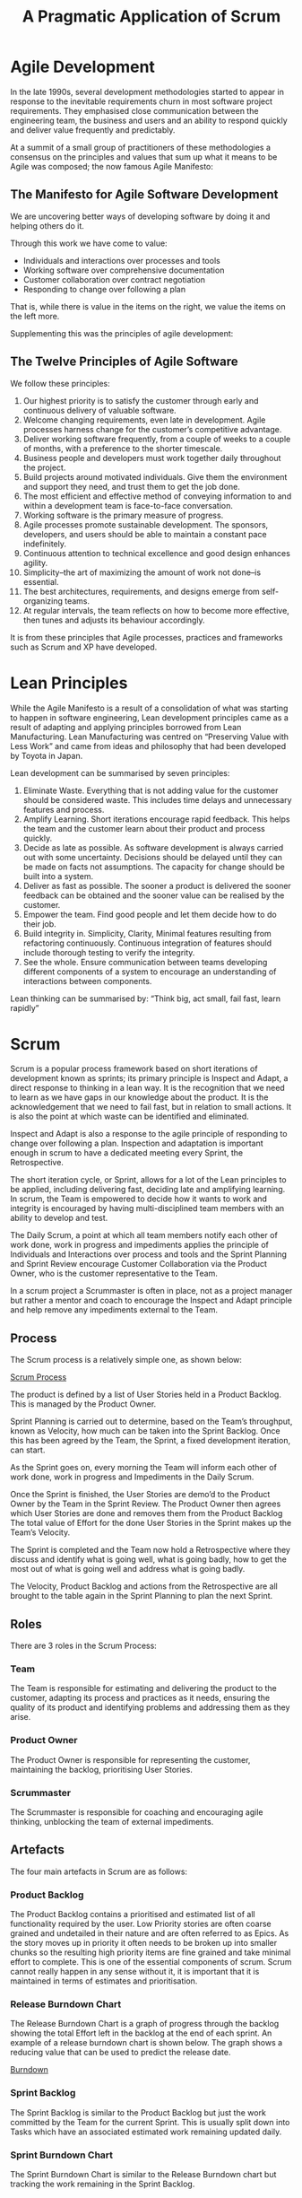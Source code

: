 #+TITLE: A Pragmatic Application of Scrum

* Agile Development

  In the late 1990s, several development methodologies started to
  appear in response to the inevitable requirements churn in most
  software project requirements. They emphasised close communication
  between the engineering team, the business and users and an ability
  to respond quickly and deliver value frequently and predictably.

  At a summit of a small group of practitioners of these methodologies
  a consensus on the principles and values that sum up what it means
  to be Agile was composed; the now famous Agile Manifesto:

** The Manifesto for Agile Software Development

   We are uncovering better ways of developing software by doing it
   and helping others do it.

   Through this work we have come to value:

   - Individuals and interactions over processes and tools
   - Working software over comprehensive documentation
   - Customer collaboration over contract negotiation
   - Responding to change over following a plan

   That is, while there is value in the items on the right, we value
   the items on the left more.

   Supplementing this was the principles of agile development:

** The Twelve Principles of Agile Software

   We follow these principles:

   1. Our highest priority is to satisfy the customer through early
      and continuous delivery of valuable software.
   2. Welcome changing requirements, even late in development. Agile
      processes harness change for the customer’s competitive
      advantage.
   3. Deliver working software frequently, from a couple of weeks to a
      couple of months, with a preference to the shorter timescale.
   4. Business people and developers must work together daily
      throughout the project.
   5. Build projects around motivated individuals. Give them the
      environment and support they need, and trust them to get the job
      done.
   6. The most efficient and effective method of conveying information
      to and within a development team is face-to-face conversation.
   7. Working software is the primary measure of progress.
   8. Agile processes promote sustainable development. The sponsors,
      developers, and users should be able to maintain a constant pace
      indefinitely.
   9. Continuous attention to technical excellence and good design
      enhances agility.
   10. Simplicity–the art of maximizing the amount of work not done–is
       essential.
   11. The best architectures, requirements, and designs emerge from
       self-organizing teams.
   12. At regular intervals, the team reflects on how to become more
       effective, then tunes and adjusts its behaviour accordingly.

   It is from these principles that Agile processes, practices and
   frameworks such as Scrum and XP have developed.

* Lean Principles

  While the Agile Manifesto is a result of a consolidation of what was
  starting to happen in software engineering, Lean development
  principles came as a result of adapting and applying principles
  borrowed from Lean Manufacturing. Lean Manufacturing was centred on
  “Preserving Value with Less Work” and came from ideas and philosophy
  that had been developed by Toyota in Japan.

  Lean development can be summarised by seven principles:

  1. Eliminate Waste. Everything that is not adding value for the
     customer should be considered waste. This includes time delays
     and unnecessary features and process.
  2. Amplify Learning. Short iterations encourage rapid feedback. This
     helps the team and the customer learn about their product and
     process quickly.
  3. Decide as late as possible. As software development is always
     carried out with some uncertainty. Decisions should be delayed
     until they can be made on facts not assumptions. The capacity for
     change should be built into a system.
  4. Deliver as fast as possible. The sooner a product is delivered
     the sooner feedback can be obtained and the sooner value can be
     realised by the customer.
  5. Empower the team. Find good people and let them decide how to do
     their job.
  6. Build integrity in. Simplicity, Clarity, Minimal features
     resulting from refactoring continuously. Continuous integration
     of features should include thorough testing to verify the
     integrity.
  7. See the whole. Ensure communication between teams developing
     different components of a system to encourage an understanding of
     interactions between components.

  Lean thinking can be summarised by: “Think big, act small, fail
  fast, learn rapidly”

* Scrum

  Scrum is a popular process framework based on short iterations of
  development known as sprints; its primary principle is Inspect and
  Adapt, a direct response to thinking in a lean way. It is the
  recognition that we need to learn as we have gaps in our knowledge
  about the product. It is the acknowledgement that we need to fail
  fast, but in relation to small actions. It is also the point at
  which waste can be identified and eliminated.

  Inspect and Adapt is also a response to the agile principle of
  responding to change over following a plan. Inspection and
  adaptation is important enough in scrum to have a dedicated meeting
  every Sprint, the Retrospective.

  The short iteration cycle, or Sprint, allows for a lot of the Lean
  principles to be applied, including delivering fast, deciding late
  and amplifying learning. In scrum, the Team is empowered to decide
  how it wants to work and integrity is encouraged by having
  multi-disciplined team members with an ability to develop and test.

  The Daily Scrum, a point at which all team members notify each other
  of work done, work in progress and impediments applies the principle
  of Individuals and Interactions over process and tools and the
  Sprint Planning and Sprint Review encourage Customer Collaboration
  via the Product Owner, who is the customer representative to the
  Team.

  In a scrum project a Scrummaster is often in place, not as a project
  manager but rather a mentor and coach to encourage the Inspect and
  Adapt principle and help remove any impediments external to the
  Team.

** Process

   The Scrum process is a relatively simple one, as shown below:

   [[file:scrum.png][Scrum Process]]

   The product is defined by a list of User Stories held in a Product
   Backlog. This is managed by the Product Owner.

   Sprint Planning is carried out to determine, based on the Team’s
   throughput, known as Velocity, how much can be taken into the Sprint
   Backlog. Once this has been agreed by the Team, the Sprint, a fixed
   development iteration, can start.
   
   As the Sprint goes on, every morning the Team will inform each other
   of work done, work in progress and Impediments in the Daily Scrum.
   
   Once the Sprint is finished, the User Stories are demo’d to the
   Product Owner by the Team in the Sprint Review. The Product Owner
   then agrees which User Stories are done and removes them from the
   Product Backlog The total value of Effort for the done User Stories
   in the Sprint makes up the Team’s Velocity.
   
   The Sprint is completed and the Team now hold a Retrospective where
   they discuss and identify what is going well, what is going badly,
   how to get the most out of what is going well and address what is
   going badly.
   
   The Velocity, Product Backlog and actions from the Retrospective are
   all brought to the table again in the Sprint Planning to plan the
   next Sprint.

** Roles
   
   There are 3 roles in the Scrum Process:

*** Team

    The Team is responsible for estimating and delivering the product
    to the customer, adapting its process and practices as it needs,
    ensuring the quality of its product and identifying problems and
    addressing them as they arise.

*** Product Owner

    The Product Owner is responsible for representing the customer,
    maintaining the backlog, prioritising User Stories.

*** Scrummaster

    The Scrummaster is responsible for coaching and encouraging agile
    thinking, unblocking the team of external impediments.

** Artefacts

   The four main artefacts in Scrum are as follows:

*** Product Backlog

    The Product Backlog contains a prioritised and estimated list of
    all functionality required by the user. Low Priority stories are
    often coarse grained and undetailed in their nature and are often
    referred to as Epics. As the story moves up in priority it often
    needs to be broken up into smaller chunks so the resulting high
    priority items are fine grained and take minimal effort to
    complete. This is one of the essential components of scrum. Scrum
    cannot really happen in any sense without it, it is important that
    it is maintained in terms of estimates and prioritisation.

*** Release Burndown Chart

    The Release Burndown Chart is a graph of progress through the
    backlog showing the total Effort left in the backlog at the end of
    each sprint. An example of a release burndown chart is shown
    below. The graph shows a reducing value that can be used to
    predict the release date.

    [[file:grafx-burndown-chart-example.jpg][Burndown]]

*** Sprint Backlog

    The Sprint Backlog is similar to the Product Backlog but just the
    work committed by the Team for the current Sprint. This is usually
    split down into Tasks which have an associated estimated work
    remaining updated daily.

*** Sprint Burndown Chart

    The Sprint Burndown Chart is similar to the Release Burndown chart
    but tracking the work remaining in the Sprint Backlog.

** Events

   Scrum typically has 5 meetings or events.

*** Sprint Planning

    At sprint planning, the Team decides how much capacity they have
    for the next sprint, based on their previous Sprints’
    Velocities. The Product Owner also decides on a goal for the
    Sprint. The Team then goes through the backlog with the PO,
    ensuring User Acceptance Criteria are up to date and estimates are
    correct, and commit to User Stories until the effort required to
    complete them matches their expected Velocity. This list is the
    Sprint Backlog.

    The User Stories on the Sprint Backlog can then be split down into
    individual tasks and the remaining work estimated. Once the total
    remaining work has been estimated and both Team and Product owner
    are happy with the Sprint Backlog, the Team commits to doing the
    work in the Sprint and the remaining work value used as a starting
    point for the Sprint Burndown Chart.

*** Sprint

    The sprint is when the work is carried out by the Team. The Sprint
    Burndown Chart can be used to monitor progress as the remaining
    work is reduced on a daily basis or more frequently. The Sprint
    backlog is fixed for the duration of the sprint and the Team gets
    on with the work, ensuring integrity and quality of the product
    they are producing.

*** Daily Scrum

    At a fixed time every day of the Sprint, usually first thing in
    the morning, the team gets together for a quick stand-up
    face-to-face meeting to inform each other of yesterday’s progress,
    today’s tasks and any impediments that are blocking their progress
    on a particular task or story. The Daily Scrum is a very important
    part of scrum. It encourages communication, allows the team to
    identify issues early and impediments cleared as and when they
    happen.

*** Sprint Review

    The purpose of the sprint review is for the Team to demo the User
    Stories to the Product Owner and any other potential users or user
    representatives. The Product Owner can try out the features, ask
    questions and possibly formulate new User Stories for scenarios
    not covered by the original User Acceptance Criteria. Once the
    Product Owner is satisfied that a User Story is complete, they
    mark the User Story as done and remove it from the backlog.

    Once all User Stories are demo’d and marked as done or otherwise,
    the total effort for those User Stories is recorded as the Team’s
    Velocity for the Sprint.

*** Retrospective

    After the Sprint Review the team carries out a Retrospective on
    the previous sprint, possibly including feedback from the Sprint
    Review. The retrospective can take many forms, but typically
    involves analysing good and bad things that are happening within
    the Team, Process etc. and identifying actions to resolve them.


* Applying Scrum Principles and Practices to your Project

  While some scrum practitioners are quite strict in their approach to
  applying scrum, I believe it is up to the team to determine how best
  to apply scrum to their project. I have put together some thoughts
  based on my experience as to when the items above are essential,
  eneficial, unnecessary or sometimes a hindrance.

  If you make choices based on my experience, only time and your
  experience will tell whether they were the right ones. Therefore it
  may be appropriate to adopt the whole of scrum and then use the
  Retrospective to adapt the process as needed.

** Roles

*** Product Owner

    The product owner is the human interface to your users. This role
    is essential if you want to truly capture your users’ needs. It is
    possible that a single person could fulfil 2 roles, Product Owner
    and Scrummaster, although there will be a risk of encouraging the
    ompromising of agile and lean principles by that one person as
    they will be occupying 2 roles where conflicting interests may
    need to be resolved.

    I would always recommend that for any development, even for a Team
    of 1, the Product Owner should be outside the team.

*** Team

    It goes without saying that the team is essential, otherwise the
    work will just not be done. Ideally the team should have members
    that are multi-disciplined engineers, although this is not always
    possible. However the team should always have within it all the
    capability to design, develop and fully test User Stories and the
    product to a point where the Product Owner can agree to the User
    Story being done.

    The ideal team size is said to be around 8 members. Much more than
    this will start to get difficult, but many principles can still be
    applied. The more people there are in a team, the more amplified
    the difference of opinion may become, also the amount of work in
    progress for the team as a whole increases meaning they will have
    to keep a closer eye on in sprint progress.

    Smaller teams however have different problems. It is more affected
    by external distraction and often can be difficult to maintain a
    predictable velocity. The constant production of a Sprint Backlog
    that is rarely completed each sprint can be a real discouragement,
    especially to a small team starting out with scrum. Often at this
    time it is very important for the team to analyse the way that its
    working and adapt scrum to reduce the amount of wasted time.

*** Scrummaster

    The scrummaster is an interesting role. Many people say that if a
    team is mature, understands scrum fully, is thinking in an agile
    and lean manner, then it shouldn’t need a scrummaster. The
    scrummaster generally acts as a coach and mentor, so is important
    for any team starting with scrum. Some teams even rotate the role
    of Scrummaster each sprint so everyone gets a chance to learn
    about applying scrum.

    I would suggest that for teams of more than 1 then the role is
    needed, especially on start-up. Only when a team and product is
    mature is a scrummaster no longer needed, although even that is
    debatable, as the scrummaster often brings more benefits than just
    coaching

** Artefacts

*** Product Backlog

    The product backlog is essential, it defines the product, it
    defines the future of the product, it is the basis for estimating,
    prioritising and planning. The whole backlog should be prioritised
    and estimated, with regular ‘grooming’ sessions to ensure that it
    reflects priorities and expectations.

    You cannot do scrum without a product backlog.

*** Release Burndown Chart

    The release burndown chart is just a means of visualising the
    Product Backlog; it is a means to an end. When used alongside the
    Product Backlog, the Release Burndown Chart can be used to assist
    planning and strategy.

    How you visualise the progress through the backlog is up to you. I
    would suggest a Release Burndown Chart as a starting
    point. Cumulative Flow Diagrams are also very useful for
    identifying lead times and bottlenecks, based on the change of
    work In progress and are a good substitute for Release Burndown
    Charts.

*** Sprint Backlog

    The sprint backlog is a means of batching up work and tracking
    small incremental batches of work. For a large team I would
    suggest that in order for inspecting efficiency and tracking
    progress then this is an essential item

    However, for small teams that have an unpredictable velocity the
    generation of the Sprint Backlog during Sprint Planning can be a
    frustrating experience. Perhaps working directly from the Product
    Backlog is more appropriate. Inspection of metrics gleaned from
    the changing state of the Product Backlog may be more appropriate
    in improving efficiency and tracking progress than a Sprint
    Backlog.

*** Sprint Burndown Chart

    Much like the Release Burndown Chart, the Sprint Burndown Chart is
    just a means of visualising the progress through the Sprint
    Backlog. It is a very useful graph and I would recommend that if a
    Sprint Backlog is present, then a Sprint Burndown Chart is
    essential.

** Events

   The first thing I would say that presuming there is more than 1
   person involved with a project (Product Owner and 1 man Team as a
   minimum) then these events are all necessary, how they are carried
   out depends very much on how the artefacts are being used. I have
   included some notes on each event.

*** Sprint Planning

    Sprint planning is about just that, planning the Sprint. A goal
    should always be set for the sprint by the Product Owner; an
    expected target should also be set on the Product Backlog, based
    on the Velocity.

    Whether a Sprint backlog should be used was mentioned briefly
    earlier.

    The Sprint Planning meeting is often a good opportunity for some
    Product Backlog grooming in terms of estimating and prioritising.

*** Daily Scrum

    The Daily scrum is there to encourage communication and keep
    everyone up to date. It requires minimal effort for small teams;
    it can even be done remotely if needed, although a lot of
    practitioners would discourage this.

    The important thing is that everyone is up to date with what the
    team is doing and impediments are being reported and addressed.

*** Sprint Review

    The sprint review is necessary to check that the work in the
    sprint backlog has been done. If you are adopting a more pipeline
    approach, just taking work directly from the product backlog, then
    it may be more appropriate for the Product Owner to review each
    User Story as the team completes them. That way, work in progress
    is also kept to a minimum.

*** Retrospective

    Inspect and Adapt is an essential principle of scrum. It is
    important that you determine ways and means of analysing what’s
    going well and badly as a Team and the Retrospective is the best
    point at which to do this. As a 1 member team it is just as
    appropriate to carry out a retrospective yourself at the end of a
    sprint and record actions in order to improve the efficiency of
    the way you work.

